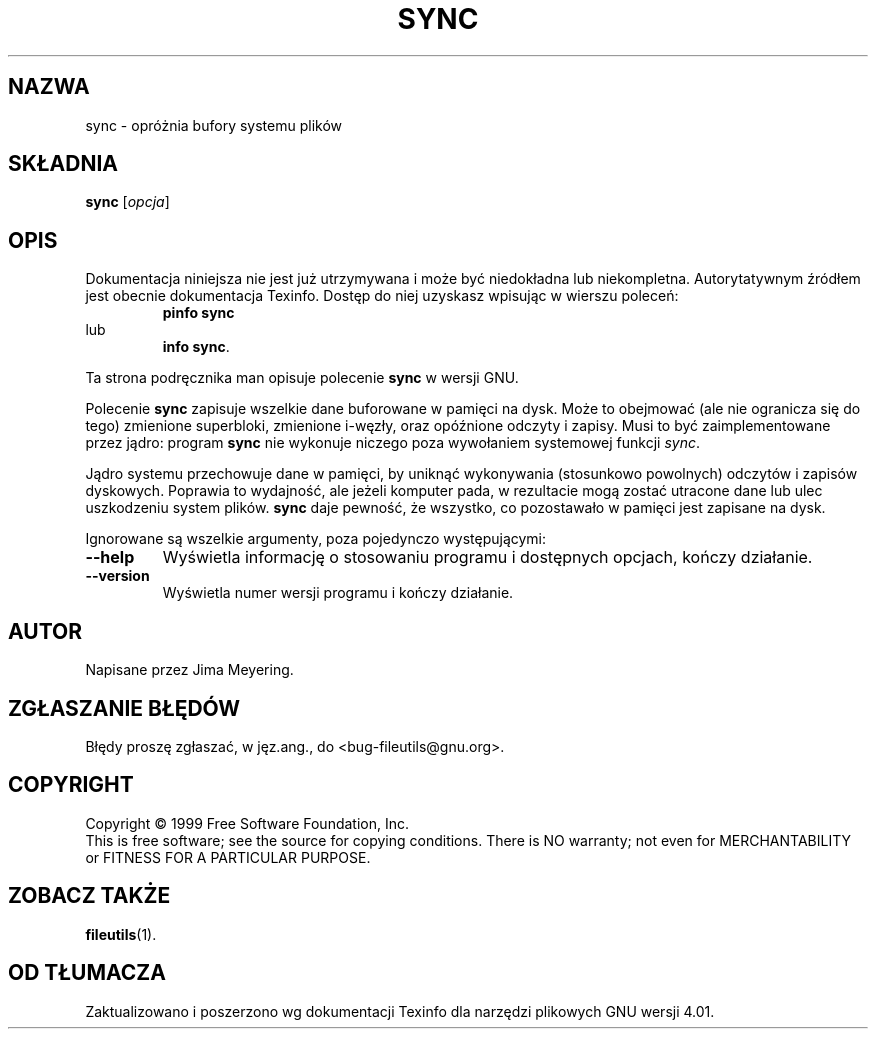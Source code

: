 .\" {PTM/WK/2000-I}
.ig
Transl.note: based on GNU man page sync.1 and fileutils.info

Copyright 1994, 95, 96, 1999 Free Software Foundation, Inc.

Permission is granted to make and distribute verbatim copies of this
manual provided the copyright notice and this permission notice are
preserved on all copies.

Permission is granted to copy and distribute modified versions of
this manual under the conditions for verbatim copying, provided that
the entire resulting derived work is distributed under the terms of a
permission notice identical to this one.

Permission is granted to copy and distribute translations of this
manual into another language, under the above conditions for modified
versions, except that this permission notice may be stated in a
translation approved by the Foundation.
..
.TH SYNC "1" FSF "grudzień 1999" "Narzędzia plikowe GNU 4.0l"
.SH NAZWA
sync - opróżnia bufory systemu plików
.SH SKŁADNIA
.B sync
.RI [ opcja ]
.SH OPIS
Dokumentacja niniejsza nie jest już utrzymywana i może być niedokładna
lub niekompletna.  Autorytatywnym źródłem jest obecnie dokumentacja
Texinfo.  Dostęp do niej uzyskasz wpisując w wierszu poleceń:
.RS
.B pinfo sync
.RE
lub
.RS
.BR "info sync" .
.RE
.PP
Ta strona podręcznika man opisuje polecenie \fBsync\fP w wersji GNU.
.PP
Polecenie \fBsync\fP zapisuje wszelkie dane buforowane w pamięci na dysk.
Może to obejmować (ale nie ogranicza się do tego) zmienione superbloki,
zmienione i-węzły, oraz opóźnione odczyty i zapisy. Musi to być
zaimplementowane przez jądro: program \fBsync\fP nie wykonuje niczego poza
wywołaniem systemowej funkcji \fIsync\fP.
.PP
Jądro systemu przechowuje dane w pamięci, by uniknąć wykonywania (stosunkowo
powolnych) odczytów i zapisów dyskowych. Poprawia to wydajność, ale jeżeli
komputer pada, w rezultacie mogą zostać utracone dane lub ulec uszkodzeniu
system plików.
\fBsync\fP daje pewność, że wszystko, co pozostawało w pamięci jest zapisane
na dysk.
.PP
Ignorowane są wszelkie argumenty, poza pojedynczo występującymi:
.TP
.B --help
Wyświetla informację o stosowaniu programu i dostępnych opcjach, kończy
działanie.
.TP
.B --version
Wyświetla numer wersji programu i kończy działanie.
.SH AUTOR
Napisane przez Jima Meyering.
.SH "ZGŁASZANIE BŁĘDÓW"
Błędy proszę zgłaszać, w jęz.ang., do <bug-fileutils@gnu.org>.
.SH COPYRIGHT
Copyright \(co 1999 Free Software Foundation, Inc.
.br
.\" To jest swobodne oprogramowanie; warunki kopiowania znajdziesz w kodzie
.\" źródłowym. Nie ma ŻADNEJ gwarancji;
This is free software; see the source for copying conditions.  There is NO
warranty; not even for MERCHANTABILITY or FITNESS FOR A PARTICULAR PURPOSE.
.SH ZOBACZ TAKŻE
.BR fileutils (1).
.SH OD TŁUMACZA
Zaktualizowano i poszerzono wg dokumentacji Texinfo dla narzędzi plikowych
GNU wersji 4.01.

